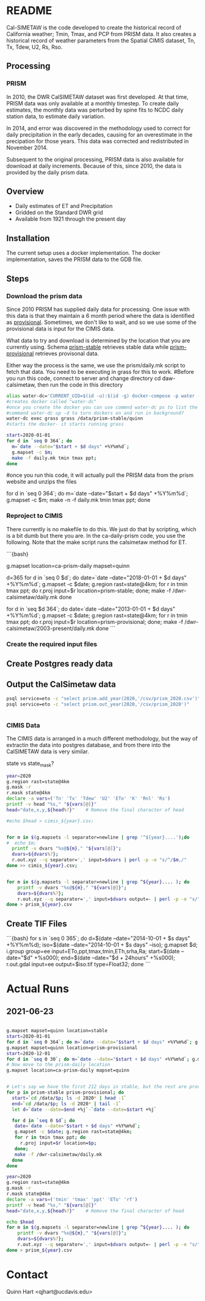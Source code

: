 * README

Cal-SIMETAW is the code developed to create the historical record of
California weather; Tmin, Tmax, and PCP from PRISM data.  It also
creates a historical record of weather parameters from the Spatial
CIMIS dataset, Tn, Tx, Tdew, U2, Rs, Rso.

** Processing

*** PRISM

In 2010, the DWR CalSIMETAW dataset was first developed. At that time, PRISM
data was only available at a monthly timestep. To create daily estimates, the
monthly data was perturbed by spine fits to NCDC daily station data, to estimate
daily variation.

In 2014, and error was discovered in the methodology used to correct for daily
precipitation in the early decades, causing for an overestimate in the
precipation for those years. This data was corrected and redistributed in
November 2014.

Subsequent to the original processing, PRISM data is also available for download
at daily increments. Because of this, since 2010, the data is provided by the
daily prism data.

** Overview

 + Daily estimates of ET and Precipitation
 + Gridded on the Standard DWR grid
 + Available from 1921 through the present day

** Installation

The current setup uses a docker implementation.  The docker
implementation, saves the PRISM data to the GDB file.


** Steps

*** Download the prism data

Since 2010 PRISM has supplied daily data for processing.  One issue
with this data is that they maintain a 6 month period where the data
is identified as _provisional_.  Sometimes, we don't like to wait, and
so we use some of the provisional data is input for the CIMIS data.

What data to try and download is determined by the location that you
are currently using.  Schema _prism-stable_ retrieves stable data
while _prism-provisional_ retrieves provisonal data.

Either way the process is the same, we use the prism/daily.mk script
to fetch that data.  You need to be executing in grass for this to
work.
#Before you run this code, connect to server and change directory cd daw-calsimetaw, then run the code in this directory
#+BEGIN_SRC bash
alias water-dc='CURRENT_UID=$(id -u):$(id -g) docker-compose -p water -f ~/dwr-calsimetaw/eto.yml'
#creates docker called "water-dc"
#once you create the docker you can use commnd water-dc ps to list the dockers and show state
#command water-dc up -d to turn dockers on and run in background?
water-dc exec grass grass /data/prism-stable/quinn
#starts the docker- it starts running grass
#+END_SRC

#+BEGIN_SRC bash
start=2020-01-01
for d in `seq 0 364`; do
  m=`date --date="$start + $d days" +%Y%m%d`;
  g.mapset -c $m;
  make -f daily.mk tmin tmax ppt;
done
#+END_SRC
#once you run this code, it will actually pull the PRISM data from the prism website and unzips the files

for d in `seq 0 364`; do m=`date --date="$start + $d days" +%Y%m%d`; g.mapset -c $m; make -n -f daily.mk tmin tmax ppt; done


*** Reproject to CIMIS

There currently is no makefile to do this.  We just do that by
scripting, which is a bit dumb but there you are.  In the
ca-daily-prism code, you use the following.  Note that the make script
runs the calsimetaw method for ET.

```{bash}
# Now move to the prism-daily location
g.mapset location=ca-prism-daily mapset=quinn
# Let's say we have the first 212 days in stable, but the rest are provisional
d=365
for d in `seq 0 $d`; do
 date=`date --date="2018-01-01 + $d days" +%Y%m%d`;
 g.mapset -c $date; g.region rast=state@4km;
 for r in tmin tmax ppt; do
   r.proj input=$r location=prism-stable;
 done;
 make -f /dwr-calsimetaw/daily.mk
done
# Now the provisional data
for d in `seq $d 364`; do
 date=`date --date="2013-01-01 + $d days" +%Y%m%d`;
 g.mapset -c $date; g.region rast=state@4km;
 for r in tmin tmax ppt; do
   r.proj input=$r location=prism-provisional;
 done;
 make -f /dwr-calsimetaw/2003-present/daily.mk
done
```

*** Create the required input files

** Create Postgres ready data

** Output the CalSimetaw data

#+BEGIN_SRC bash
psql service=eto -c "select prism.add_year(2020,'/csv/prism_2020.csv')"
psql service=eto -c "select prism.out_year(2020,'/csv/prism_2020')"


#+END_SRC

*** CIMIS Data

The CIMIS data is arranged in a much different methodology, but the way of
extractin the data into postgres database, and from there into the CalSIMETAW
data is very similar.

state vs state_mask?


#+BEGIN_SRC bash
year=2020
g.region rast=state@4km
g.mask -r
r.mask state@4km
declare -a vars=('Tn' 'Tx' 'Tdew' 'U2' 'ETo' 'K' 'Rnl' 'Rs')
printf -v head "%s," "${vars[@]}"
head="date,x,y,${head%?}"    # Remove the final character of head

#echo $head > cimis_${year}.csv;


for m in $(g.mapsets -l separator=newline | grep '^$[year}....');do
#  echo $m;
  printf -v dvars "%s@${m}," "${vars[@]}";
  dvars=${dvars%?};
  r.out.xyz --q separator=',' input=$dvars | perl -p -e "s/^/$m,/"
done >> cimis_${year}.csv;


for m in $(g.mapsets -l separator=newline | grep ^${year}.... ); do
    printf -v dvars "%s@${m}," "${vars[@]}";
    dvars=${dvars%?};
    r.out.xyz --q separator=',' input=$dvars output=- | perl -p -e "s/^/$m,/";
done > prism_${year}.csv
#+END_SRC



** Create TIF Files

```{bash}
for s in `seq 0 365`; do
 d=$(date --date="2014-10-01 + $s days" +%Y%m%d);
 iso=$(date --date="2014-10-01 + $s days" --iso);
 g.mapset $d;
 i.group group=ee input=ETo,ppt,tmax,tmin,ETh,srha,Ra;
 start=$(date --date="$d" +%s000); end=$(date --date="$d + 24hours" +%s000);
 r.out.gdal input=ee output=$iso.tif type=Float32;
done
```

* Actual Runs

** 2021-06-23

#+BEGIN_SRC bash

g.mapset mapset=quinn location=stable
start=2020-01-01
for d in `seq 0 364`; do m=`date --date="$start + $d days" +%Y%m%d`; g.mapset -c $m; make -n -f daily.mk tmin tmax ppt; done
g.mapset mapset=quinn location=prism-provisional
start=2020-12-01
for d in `seq 0 30`; do m=`date --date="$start + $d days" +%Y%m%d`; g.mapset -c $m; make -f daily.mk tmin tmax ppt; done
# Now move to the prism-daily location
g.mapset location=ca-prism-daily mapset=quinn


# Let's say we have the first 212 days in stable, but the rest are provisional
for p in prism-stable prism-provisional; do
  start=`cd /data/$p; ls -d 2020* | head -1`
  end=`cd /data/$p; ls -d 2020* | tail -1`
  let d=`date --date=$end +%j`-`date --date=$start +%j`

  for d in `seq 0 $d`; do
   date=`date --date="$start + $d days" +%Y%m%d`;
   g.mapset -c $date; g.region rast=state@4km;
   for r in tmin tmax ppt; do
     r.proj input=$r location=$p;
   done;
   make -f /dwr-calsimetaw/daily.mk
  done
done

#+END_SRC

#+BEGIN_SRC bash
year=2020
g.region rast=state@4km
g.mask -r
r.mask state@4km
declare -a vars=('tmin' 'tmax' 'ppt' 'ETo' 'rf')
printf -v head "%s," "${vars[@]}"
head="date,x,y,${head%?}"    # Remove the final character of head

echo $head
for m in $(g.mapsets -l separator=newline | grep ^${year}.... ); do
    printf -v dvars "%s@${m}," "${vars[@]}";
    dvars=${dvars%?};
    r.out.xyz --q separator=',' input=$dvars output=- | perl -p -e "s/^/$m,/";
done > prism_${year}.csv
#+END_SRC



* Contact

Quinn Hart <qjhart@ucdavis.edu>
